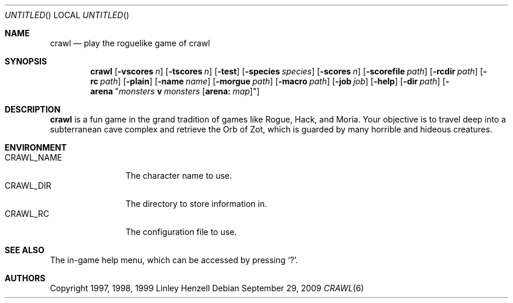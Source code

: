 .Dd September 29, 2009
.Os
.Dt CRAWL 6
.Sh NAME
.Nm crawl
.Nd play the roguelike game of crawl
.Sh SYNOPSIS
.Nm
.Op Fl vscores Ar n
.Op Fl tscores Ar n
.Op Fl test
.Op Fl species Ar species
.Op Fl scores Ar n
.Op Fl scorefile Ar path
.Op Fl rcdir Ar path
.Op Fl rc Ar path
.Op Fl plain
.Op Fl name Ar name
.Op Fl morgue Ar path
.Op Fl macro Ar path
.Op Fl job Ar job
.Op Fl help
.Op Fl dir Ar path
.Op Fl arena Qq Ar monsters Cm v Ar monsters Op Cm arena: Ar map
.Sh DESCRIPTION
.Nm
is a fun game in the grand tradition of games like Rogue, Hack, and Moria. Your
objective is to travel deep into a subterranean cave complex and retrieve the
Orb of Zot, which is guarded by many horrible and hideous creatures.
.Sh ENVIRONMENT
.Bl -tag -width "CRAWL_NAME" -compact
.It Ev CRAWL_NAME
The character name to use.
.It Ev CRAWL_DIR
The directory to store information in.
.It Ev CRAWL_RC
The configuration file to use.
.El
.Sh SEE ALSO
The in-game help menu, which can be accessed by pressing
.Sq \&? .
.Sh AUTHORS
Copyright 1997, 1998, 1999 Linley Henzell
